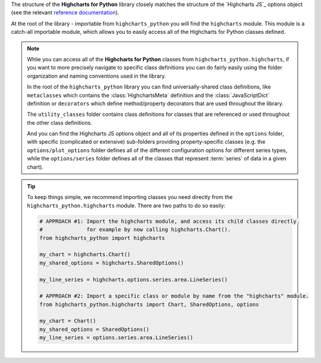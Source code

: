 
The structure of the **Highcharts for Python** library closely matches the structure
of the `Highcharts JS`_ options object (see the relevant
`reference documentation <https://api.highcharts.com/highcharts/>`_).

At the root of the library - importable from ``highcharts_python`` you will find the
``highcharts`` module. This module is a catch-all importable module, which allows you to
easily access all of the Highcharts for Python classes defined.

.. note::

  Whlie you can access all of the **Highcharts for Python** classes from
  ``highcharts_python.highcharts``, if you want to more precisely navigate to specific
  class definitions you can do fairly easily using the folder organization and naming
  conventions used in the library.

  In the root of the ``highcharts_python`` library you can find universally-shared
  class definitions, like ``metaclasses`` which contains the :class:`HighchartsMeta`
  definition and the :class:`JavaScriptDict` definition or ``decorators`` which define
  method/property decorators that are used throughout the library.

  The ``utility_classes`` folder contains class definitions for classes that are
  referenced or used throughout the other class definitions.

  And you can find the Highcharts JS options object and all of its
  properties defined in the ``options`` folder, with specific (complicated or extensive)
  sub-folders providing property-specific classes (e.g. the ``options/plot_options``
  folder defines all of the different configuration options for different series types,
  while the ``options/series`` folder defines all of the classes that represent
  :term:`series` of data in a given chart).

.. tip::

  To keep things simple, we recommend importing classes you need directly from the
  ``highcharts_python.highcharts`` module. There are two paths to do so easily:

  .. code-block:: python

    # APPROACH #1: Import the highcharts module, and access its child classes directly.
    #              for example by now calling highcharts.Chart().
    from highcharts_python import highcharts

    my_chart = highcharts.Chart()
    my_shared_options = highcharts.SharedOptions()

    my_line_series = highcharts.options.series.area.LineSeries()

    # APPROACH #2: Import a specific class or module by name from the "highcharts" module.
    from highcharts_python.highcharts import Chart, SharedOptions, options

    my_chart = Chart()
    my_shared_options = SharedOptions()
    my_line_series = options.series.area.LineSeries()
